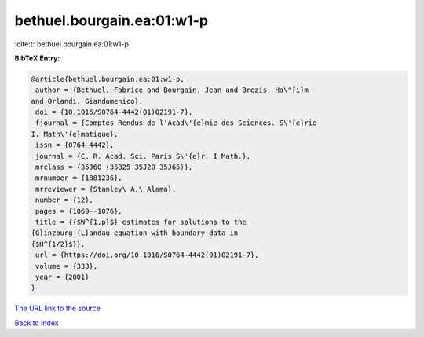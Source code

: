 bethuel.bourgain.ea:01:w1-p
===========================

:cite:t:`bethuel.bourgain.ea:01:w1-p`

**BibTeX Entry:**

.. code-block:: bibtex

   @article{bethuel.bourgain.ea:01:w1-p,
    author = {Bethuel, Fabrice and Bourgain, Jean and Brezis, Ha\"{i}m
   and Orlandi, Giandomenico},
    doi = {10.1016/S0764-4442(01)02191-7},
    fjournal = {Comptes Rendus de l'Acad\'{e}mie des Sciences. S\'{e}rie
   I. Math\'{e}matique},
    issn = {0764-4442},
    journal = {C. R. Acad. Sci. Paris S\'{e}r. I Math.},
    mrclass = {35J60 (35B25 35J20 35J65)},
    mrnumber = {1881236},
    mrreviewer = {Stanley\ A.\ Alama},
    number = {12},
    pages = {1069--1076},
    title = {{$W^{1,p}$} estimates for solutions to the
   {G}inzburg-{L}andau equation with boundary data in
   {$H^{1/2}$}},
    url = {https://doi.org/10.1016/S0764-4442(01)02191-7},
    volume = {333},
    year = {2001}
   }

`The URL link to the source <ttps://doi.org/10.1016/S0764-4442(01)02191-7}>`__


`Back to index <../By-Cite-Keys.html>`__
